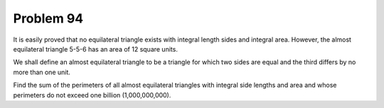 Problem 94
==========

It is easily proved that no equilateral triangle exists with integral 
length sides and integral area. However, the almost equilateral triangle
5-5-6 has an area of 12 square units.

We shall define an almost equilateral triangle to be a triangle for which
two sides are equal and the third differs by no more than one unit.

Find the sum of the perimeters of all almost equilateral triangles with
integral side lengths and area and whose perimeters do not exceed one
billion (1,000,000,000).

